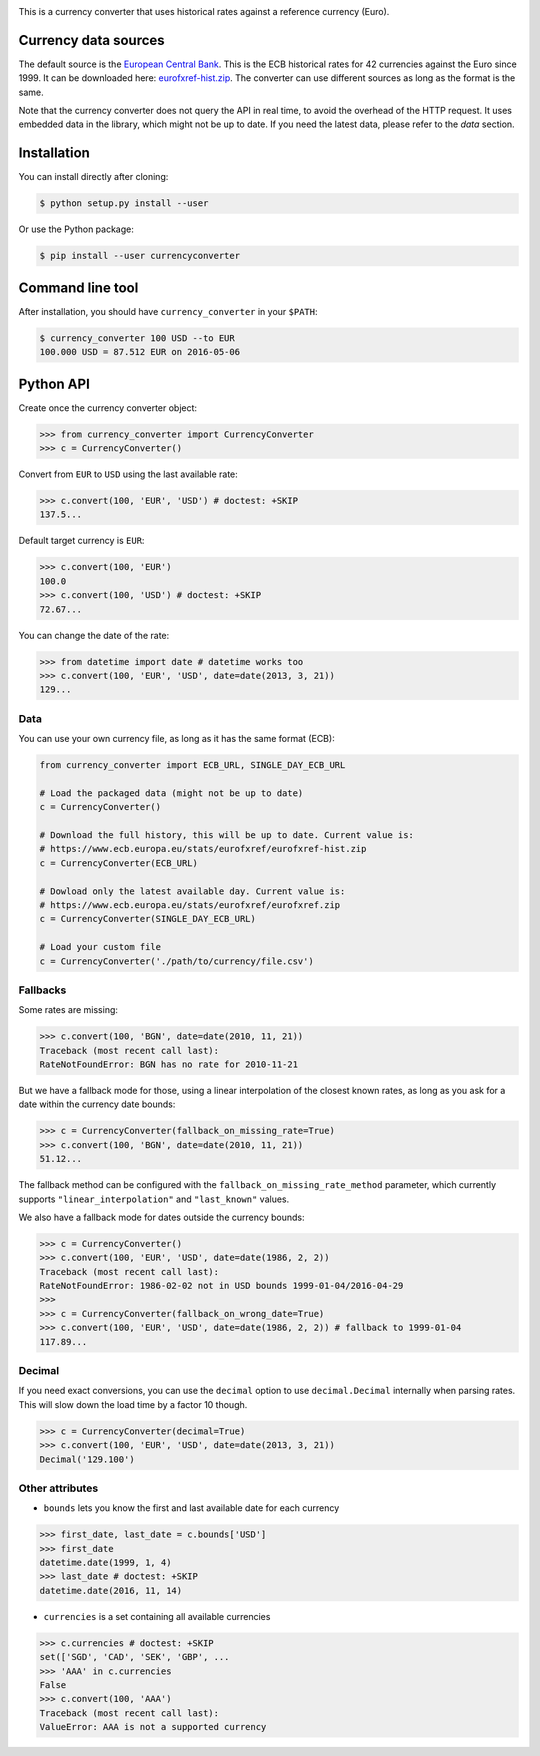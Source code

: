 .. image:: https://raw.githubusercontent.com/alexprengere/currencyconverter/master/logo/cc3.png

|actions|_ |cratev|_ |crated|_

.. _actions : https://github.com/alexprengere/currencyconverter/actions/workflows/python-package.yml
.. |actions| image:: https://github.com/alexprengere/currencyconverter/actions/workflows/python-package.yml/badge.svg

.. _cratev : https://pypi.org/project/CurrencyConverter/
.. |cratev| image:: https://pypip.in/v/CurrencyConverter/badge.png

.. _crated : https://pypi.org/project/CurrencyConverter/
.. |crated| image:: https://pypip.in/d/CurrencyConverter/badge.png

This is a currency converter that uses historical rates against a reference currency (Euro).

Currency data sources
---------------------

The default source is the `European Central Bank <https://www.ecb.europa.eu>`_. This is the ECB historical rates for 42 currencies against the Euro since 1999.
It can be downloaded here: `eurofxref-hist.zip <https://www.ecb.europa.eu/stats/eurofxref/eurofxref-hist.zip>`_.
The converter can use different sources as long as the format is the same.

Note that the currency converter does not query the API in real time, to avoid the overhead of the HTTP request. It uses embedded data in the library, which might not be up to date.
If you need the latest data, please refer to the *data* section.

Installation
------------

You can install directly after cloning:

.. code-block:: bash

 $ python setup.py install --user

Or use the Python package:

.. code-block:: bash

  $ pip install --user currencyconverter

Command line tool
-----------------

After installation, you should have ``currency_converter`` in your ``$PATH``:

.. code-block:: bash

 $ currency_converter 100 USD --to EUR
 100.000 USD = 87.512 EUR on 2016-05-06
 
Python API
----------

Create once the currency converter object:

.. code-block:: python

    >>> from currency_converter import CurrencyConverter
    >>> c = CurrencyConverter()

Convert from ``EUR`` to ``USD`` using the last available rate:

.. code-block:: python

    >>> c.convert(100, 'EUR', 'USD') # doctest: +SKIP
    137.5...

Default target currency is ``EUR``:

.. code-block:: python

    >>> c.convert(100, 'EUR')
    100.0
    >>> c.convert(100, 'USD') # doctest: +SKIP
    72.67...

You can change the date of the rate:

.. code-block:: python

    >>> from datetime import date # datetime works too
    >>> c.convert(100, 'EUR', 'USD', date=date(2013, 3, 21))
    129...

Data
~~~~

You can use your own currency file, as long as it has the same format (ECB):

.. code-block:: python

    from currency_converter import ECB_URL, SINGLE_DAY_ECB_URL

    # Load the packaged data (might not be up to date)
    c = CurrencyConverter()

    # Download the full history, this will be up to date. Current value is:
    # https://www.ecb.europa.eu/stats/eurofxref/eurofxref-hist.zip
    c = CurrencyConverter(ECB_URL)

    # Dowload only the latest available day. Current value is:
    # https://www.ecb.europa.eu/stats/eurofxref/eurofxref.zip
    c = CurrencyConverter(SINGLE_DAY_ECB_URL)

    # Load your custom file
    c = CurrencyConverter('./path/to/currency/file.csv')

Fallbacks
~~~~~~~~~

Some rates are missing:

.. code-block:: python

    >>> c.convert(100, 'BGN', date=date(2010, 11, 21))
    Traceback (most recent call last):
    RateNotFoundError: BGN has no rate for 2010-11-21

But we have a fallback mode for those, using a linear interpolation of the
closest known rates, as long as you ask for a date within the currency date bounds:

.. code-block:: python

    >>> c = CurrencyConverter(fallback_on_missing_rate=True)
    >>> c.convert(100, 'BGN', date=date(2010, 11, 21))
    51.12...

The fallback method can be configured with the ``fallback_on_missing_rate_method`` parameter, which currently supports ``"linear_interpolation"`` and ``"last_known"`` values.

We also have a fallback mode for dates outside the currency bounds:

.. code-block:: python

    >>> c = CurrencyConverter()
    >>> c.convert(100, 'EUR', 'USD', date=date(1986, 2, 2))
    Traceback (most recent call last):
    RateNotFoundError: 1986-02-02 not in USD bounds 1999-01-04/2016-04-29
    >>> 
    >>> c = CurrencyConverter(fallback_on_wrong_date=True)
    >>> c.convert(100, 'EUR', 'USD', date=date(1986, 2, 2)) # fallback to 1999-01-04
    117.89...

Decimal
~~~~~~~

If you need exact conversions, you can use the ``decimal`` option to use ``decimal.Decimal`` internally when parsing rates.
This will slow down the load time by a factor 10 though.

.. code-block:: python

    >>> c = CurrencyConverter(decimal=True)
    >>> c.convert(100, 'EUR', 'USD', date=date(2013, 3, 21))
    Decimal('129.100')

Other attributes
~~~~~~~~~~~~~~~~

+ ``bounds`` lets you know the first and last available date for each currency

.. code-block:: python

    >>> first_date, last_date = c.bounds['USD']
    >>> first_date
    datetime.date(1999, 1, 4)
    >>> last_date # doctest: +SKIP
    datetime.date(2016, 11, 14)

+ ``currencies`` is a set containing all available currencies

.. code-block:: python

    >>> c.currencies # doctest: +SKIP
    set(['SGD', 'CAD', 'SEK', 'GBP', ...
    >>> 'AAA' in c.currencies
    False
    >>> c.convert(100, 'AAA')
    Traceback (most recent call last):
    ValueError: AAA is not a supported currency
